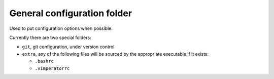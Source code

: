 General configuration folder
============================

Used to put configuration options when possible.

Currently there are two special folders:

* ``git``, git configuration, under version control
* ``extra``, any of the following files will be sourced by the appropriate 
  executable if it exists:

  * ``.bashrc``
  * ``.vimperatorrc``
